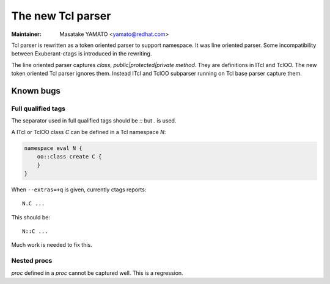 .. _tcl:

======================================================================
The new Tcl parser
======================================================================

:Maintainer: Masatake YAMATO <yamato@redhat.com>

Tcl parser is rewritten as a token oriented parser to support
namespace.  It was line oriented parser. Some incompatibility between
Exuberant-ctags is introduced in the rewriting.

The line oriented parser captures `class`, `public|protected|private
method`.  They are definitions in ITcl and TclOO. The new token oriented Tcl
parser ignores them.  Instead ITcl and TclOO subparser running on Tcl base
parser capture them.

Known bugs
----------------------------------------------------------------------

Full qualified tags
^^^^^^^^^^^^^^^^^^^^^^^^^^^^^^^^^^^^^^^^^^^^^^^^^^^^^^^^^^^^^^^^^^^^^

The separator used in full qualified tags should be `::` but `.` is
used.

A ITcl or TclOO class `C` can be defined in a Tcl namespace `N`:

.. code-block:: Tcl

    namespace eval N {
	oo::class create C {
	}
    }

When ``--extras=+q`` is given, currently ctags reports::

	N.C ...

This should be::

	N::C ...

Much work is needed to fix this.

Nested procs
^^^^^^^^^^^^^^^^^^^^^^^^^^^^^^^^^^^^^^^^^^^^^^^^^^^^^^^^^^^^^^^^^^^^^

`proc` defined in a `proc` cannot be captured well.
This is a regression.
